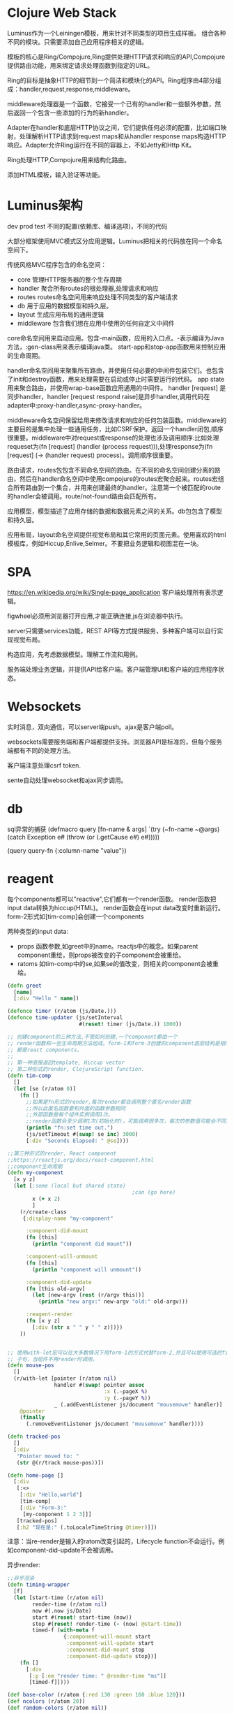 * Clojure Web Stack
  Luminus作为一个Leiningen模板，用来针对不同类型的项目生成样板。
  组合各种不同的模块。只需要添加自己应用程序相关的逻辑。

  模板的核心是Ring/Compojure,Ring提供处理HTTP请求和响应的API,Compojure提供路由功能，用来绑定请求处理函数到指定的URL。

  Ring的目标是抽象HTTP的细节到一个简洁和模块化的API。Ring程序由4部分组成：handler,request,response,middleware。

  middleware处理器是一个函数，它接受一个已有的handler和一些额外参数，然后返回一个包含一些添加的行为的新handler。

  Adapter在handler和底层HTTP协议之间，它们提供任何必须的配置，比如端口映射，处理解析HTTP请求到request maps和从handler response maps构造HTTP响应。Adapter允许Ring运行在不同的容器上，不如Jetty和Http Kit。

  Ring处理HTTP,Compojure用来结构化路由。

  添加HTML模板，输入验证等功能。

* Luminus架构
  dev prod test 不同的配置(依赖库、编译选项)，不同的代码

  大部分框架使用MVC模式区分应用逻辑。Luminus把相关的代码放在同一个命名空间下。
  
  传统风格MVC程序包含的命名空间： 
  - core 管理HTTP服务器的整个生存周期
  - handler 聚合所有routes的根处理器,处理请求和响应
  - routes routes命名空间用来响应处理不同类型的客户端请求
  - db 用于应用的数据模型和持久层。
  - layout 生成应用布局的通用逻辑
  - middleware 包含我们想在应用中使用的任何自定义中间件

  core命名空间用来启动应用。包含-main函数，应用的入口点。-表示编译为Java方法，:gen-class用来表示编译java类。 start-app和stop-app函数用来控制应用的生命周期。

  handler命名空间用来聚集所有路由，并使用任何必要的中间件包装它们。也包含了init和destroy函数，用来处理需要在启动或停止时需要运行的代码。 
  app state用来聚合路由，并使用wrap-base函数应用通用的中间件。
  handler [request] 是同步handler，handler [request respond raise]是异步handler,调用代码在adapter中:proxy-handler,async-proxy-handler。
  
  middleware命名空间保留给用来修改请求和响应的任何包装函数。middleware的主要目的是集中处理一些通用任务，比如CSRF保护。返回一个handler闭包,顺序很重要。middleware中对request或response的处理也涉及调用顺序:比如处理requeset为(fn [request] (handler (process request))),处理response为(fn [request] (-> (handler request) process)。调用顺序很重要。


  路由请求，routes包包含不同命名空间的路由。在不同的命名空间创建分离的路由，然后在handler命名空间中使用compojure的routes宏聚合起来。routes宏组合所有路由到一个集合，并用来创建最终的handler。注意第一个被匹配的route的handler会被调用。route/not-found路由会匹配所有。

  应用模型，模型描述了应用存储的数据和数据元素之间的关系。db包包含了模型和持久层。

  应用布局，layout命名空间提供视觉布局和其它常用的页面元素。使用喜欢的html模板库，例如Hiccup,Enlive,Selmer。不要把业务逻辑和视图混在一块。

* SPA
  https://en.wikipedia.org/wiki/Single-page_application
  客户端处理所有表示逻辑。

  figwheel必须用浏览器打开应用,才能正确连接,js在浏览器中执行。

  server只需要services功能，REST API等方式提供服务，多种客户端可以自行实现视觉布局。

  构造应用，先考虑数据模型。理解工作流和用例。

  服务端处理业务逻辑，并提供API给客户端。客户端管理UI和客户端的应用程序状态。

* Websockets
  实时消息，双向通信，可以server端push。ajax是客户端poll。

  websockets需要服务端和客户端都提供支持。浏览器API是标准的，但每个服务端都有不同的处理方法。
  
  客户端注意处理csrf token.

  sente自动处理websocket和ajax同步调用。

* db   
  sql异常的捕获
(defmacro query [fn-name & args]
  `(try
     (~fn-name ~@args)
     (catch Exception e#
       (throw (or (.getCause e#) e#)))))

(query query-fn {:column-name "value"})
  
* reagent
    每个components都可以"reactive",它们都有一个render函数。
    render函数把input data转换为hiccup(HTML)。
    render函数会在input data改变时重新运行。
    form-2形式如[tim-comp]会创建一个components

    两种类型的input data: 
    - props 函数参数,如greet中的name。reactjs中的概念。如果parent component重绘，则props被改变的子component会被重绘。
    - ratoms 如tim-comp中的se,如果se的值改变，则相关的component会被重绘。

#+begin_src clojure
  (defn greet
    [name]
    [:div "Hello " name])

  (defonce timer (r/atom (js/Date.)))
  (defonce time-updater (js/setInterval
                         #(reset! timer (js/Date.)) 1000))

  ;; 创建component的三种方法,不管如何创建,一个component都由一个
  ;; render函数和一些生命周期方法组成。form-1和form-3创建的component底层结构是相同的，
  ;; 都是react components。
  ;;
  ;; 第一种直接返回template, Hiccup vector
  ;; 第二种形式的render, ClojureScript function.
  (defn tim-comp
    []
    (let [se (r/atom 0)]
      (fn []
        ;;如果是fn形式的render,每次render都会调用整个匿名render函数
        ;;所以此匿名函数要和外面的函数参数相同
        ;;外部函数是每个组件实例调用1次。
        ;;render函数会至少调用1次(初始化时)，可能调用很多次，每次的参数值可能会不同。
        (println "fn:set time out.")
        (js/setTimeout #(swap! se inc) 3000)
        [:div "Seconds Elapsed: " @se])))

  ;;第三种形式的render, React component
  ;;https://reactjs.org/docs/react-component.html
  ;;component生命周期 
  (defn my-component
    [x y z]
    (let [;some (local but shared state)
                                          ;can (go here)
          x (+ x 2)
          ]
      (r/create-class
       {:display-name "my-component"

        :component-did-mount
        (fn [this]
          (println "component did mount"))

        :component-will-unmount
        (fn [this]
          (println "component will unmount"))

        :component-did-update
        (fn [this old-argv]
          (let [new-argv (rest (r/argv this))]
            (println "new argv:" new-argv "old:" old-argv)))

        :reagent-render
        (fn [x y z]
          [:div (str x " " y " " z)])})
      ))


  ;; 使用with-let宏可以在大多数情况下用form-1的方式代替form-2,并且可以使用可选的finally
  ;; 子句，当组件不再render时调用。
  (defn mouse-pos
    []
    (r/with-let [pointer (r/atom nil)
                 handler #(swap! pointer assoc
                                 :x (.-pageX %)
                                 :y (.-pageY %))
                 _ (.addEventListener js/document "mousemove" handler)]
      @pointer
      (finally
        (.removeEventListener js/document "mousemove" handler))))

  (defn tracked-pos
    []
    [:div
     "Pointer moved to: "
     (str @(r/track mouse-pos))])

  (defn home-page []
    [:div
     [:<>
      [:div "Hello,world"]
      [tim-comp]
      [:div "Form-3:"
       [my-component 1 2 3]]]
     [tracked-pos]
     [:h2 "现在是:" (.toLocaleTimeString @timer)]])
#+end_src

   注意：当re-render是输入的ratom改变引起的，Lifecycle function不会运行。例如component-did-update不会被调用。

   异步render:
#+begin_src clojure
  ;;异步渲染
  (defn timing-wrapper
    [f]
    (let [start-time (r/atom nil)
          render-time (r/atom nil)
          now #(.now js/Date)
          start #(reset! start-time (now))
          stop #(reset! render-time (- (now) @start-time))
          timed-f (with-meta f
                    {:component-will-mount start
                     :component-will-update start
                     :component-did-mount stop
                     :component-did-update stop})]
      (fn []
        [:div
         [:p [:em "render time: " @render-time "ms"]]
         [timed-f]])))

  (def base-color (r/atom {:red 130 :green 160 :blue 120}))
  (def ncolors (r/atom 20))
  (def random-colors (r/atom nil))

  (defn to-rgb
    [{:keys [red green blue]}]
    (let [hex #(str (if (< % 16) "0")
                    (-> % js/Math.round (.toString 16)))]
      (str "#" (hex red) (hex green) (hex blue))))

  (defn tweak-color
    [{:keys [red green blue]}]
    (let [rnd #(-> (js/Math.random) (* 256))
          tweak #(-> % (+ (rnd)) (/ 2) js/Math.floor)]
      {:red (tweak red) :green (tweak green) :blue (tweak blue)}))

  (defn reset-random-colors
    [color]
    (reset! random-colors
            (repeatedly #(-> color tweak-color to-rgb))))

  (defn color-choose
    [color-part]
    [:div.color-slider
     (name color-part) " " (color-part @base-color)
     [:input {:type "range" :min 0 :max 255
              :value (color-part @base-color)
              :on-change (fn [e]
                           (swap! base-color assoc
                                  color-part (-> e .-target .-value int))
                           (reset-random-colors @base-color))}]])

  (defn ncolors-choose
    []
    [:div.color-slider
     "number of color divs " @ncolors
     [:input {:type "range" :min 0 :max 500
              :value @ncolors
              :on-change #(reset! ncolors (-> % .-target .-value int))}]])

  (defn color-plate
    [color]
    [:div.color-plate
     {:style {:background-color color
              :width "18em"
              :height "5em"}}])

  (defn palette
    []
    (let [color @base-color
          n @ncolors]
      [:div
       [:p "base color: "]
       [color-plate (to-rgb color)]
       [:div.color-samples
        [:p n " random matching colors:"]
        (map-indexed (fn [k v]
                       ^{:key k} [color-plate v])
                     (take n @random-colors))]]))

  (defn color-demo
    []
    (reset-random-colors @base-color)
    (fn []
      [:div
       [:h2 "Matching colors"]
       [color-choose :red]
       [color-choose :green]
       [color-choose :blue]
       [ncolors-choose]
       [timing-wrapper palette]]))
#+end_src

   props, children
#+begin_src clojurescript
  ;; props and children
  (defn my-div
    []
    (let [this (r/current-component)]
      (println this)
      (into [:div.custom (r/props this)]
            (r/children this))))

  (defn call-my-div
    []
    [:div
     [my-div "Some text."]
     [my-div {:style {:font-weight "bold"}}
      [:p "Some other text in bold."]]])
#+end_src
   
   reagent什么时候重绘组件：
   - 组件状态修改
   - props修改
   - ratom修改

* re-frame
  re-frame是一个大循环，所有状态数据放在一个统一的app-db.像是一个内存数据库。

  循环中6个事件周期：
  - Event dispatch
  - Event handling
  - Effect handling
  - Query
  - View
  - DOM
   
  re-frame程序就像一个reduce,针对注册的事件处理器支持的事件集合进行reduce。
  但是不纯的事件处理器破坏了这个优点，比如HTTP GET,或者dispatch。

** Event Dispatch
   当某个事件发生时发送。用户点击按钮，websocket接收一个新信息。

   事件推动re-frame循环处理。re-frame是事件驱动的。

   :on-click rf/dispatch

** Event Handling
   响应事件，应用决定做什么动作。事件处理器函数计算副作用。更准确地说，它们计算一个effects的描述。这个描述是一个数据结构，声明了世界如何修改(因为这个事件的发生)

   rf/reg-event-db rf/reg-event-fx

   -db处理器接受一个coeffect(即db),并且只返回一个effect.
   -fx处理器可以接受多个coeffects(一个map),可以返回多个effect(通过map)。
   -fx允许我们以数据声明的方式返回副作用。

   实际上-db是-fx的interceptor包装

*** coeffects
    coeffects是当前世界的状态，传递给event handler的数据。
    reg-event-db只接受一个coeffect,即db。

    每次事件被处理时会创建一个context(map)，这个context包含一个coeffects键。在到达注册的事件处理器之前，context的值被一连串的interceptor的:before函数改变。

    inject-cofx,为当前事件处理器添加coeffects.
#+begin_src clojure
  (reg-event-fx
   :some-id
   [(inject-cofx :random-int 10) (inject-cofx :now)]
   (fn [cofx _]
     ;;可以访问cofx键:random-int :now
     ))
#+end_src

  使用reg-cofx 添加cofx handler。

  reg-event-db和reg-event-fx会添加默认的interceptors到interceptor chain开头，第一个是do-fx,用于执行effect handler,第二个是(inject-cofx :db),用于添加:db key到coeffects。

** Effect Handling
   effect描述(即event handler返回的数据)的具体实现，主要处理数据中的副作用,把非pure部分放到effect handler中处理。effects推动应用程序向前，没有它们的话，应用程序只能永远停留在一个状态，什么也不能做。

   effect handling只是改变了世界的一部分：应用状态。
#+begin_src clojure
  (rf/reg-fx
   :butterfly ;;effect key
   (fn [value] ;;effect handler
     ))
  ;;注意，effect handler的返回值会被忽略。

  ;;包含以下key的effects map会调用reg-fx注册的effect handler,"Flapping"作为value参数传递。
  {:butterfly "Flapping"}
#+end_src

** 状态改变引发的连锁反应
   任何应用状态的改变会触发以下的3部分。
   4-5-6部分实现了一个公式： v = f(s)
   View v, function f, app state s.
   函数f计算当应用程序在给定的应用状态s时，哪个DOM节点v需要显示给用户。也可以说，随着时间推移，当应用状态s改变时，f将重新运行计算新的v，来保持v与当前的s对应。
   也可以说，随着时间推移，呈现给用户的内容随着应用程序状态的变化而变化。

   第3部分，即Effect Handling改变了应用程序的状态s. 作为响应，4-5-6重新运行f计算显示给用户的新v。

** Query 
   从app state中提取数据，并提供正确的格式给view函数。

   rf/reg-sub，view函数使用rf/subscribe [:query-id] 订阅query,注意subscribe返回一个ratom。

** View
   一个或多个view函数(reagent组件)，计算需要显示给用户的UI DOM。

** DOM
   不需要写任何东西，由Reagent/React处理。最终，浏览器的DOM被改变。

** re-frame Interceptors
   interceptors可以管理undo,tracing和validation之类的。
   interceptors实现跟middleware一样的功能。

   在web server中，middleware在一个方向逐步转换一个request,在另一个方向逐步产生一个response。
   re-frame中，前向步骤逐步创建coeffects(事件处理器的输入)，后向步骤逐步产生effects(事件处理器的输出）。

   处理器也是interceptors。

   实际上reg-event- 产生的就是interceptors链。当dispatch发生时，interceptors链被执行。

   每个链都有如下形式
   {:id :some-id
   :before (fn [context]...) ;;返回可能被修改的context
   :after (fn [context]...)} ;;没有的话返回identity
   interceptors链就是[{...} {...} {...}]的形式。
   执行这个链的过程就是:
   - 创建一个context
   - 向前迭代这个链，针对每个interceptor调用:before函数
   - 反方向迭代，调用:after函数。

   这就是事件处理的过程。

** Subscriptions
  reg-sub用于注册订阅处理器（Subscription handlers）。
  注册一个处理器并不意味着这个节点会出现在图中，只是定义了当需要这个节点时如何计算。

  app-db是这个图。包含整个应用的状态，状态被修改，view也会改变。

  保持view尽可能简单。

** re-frame application
   构造一个re-frame app，需要：
   - 设计app的数据结构(数据层)
   - 编写reagent view函数(domino 5) ,要尽可能简单
   - 编写事件处理器函数(控制层 和/或 状态转换层，domino 2)
   - 编写订阅函数 (query layer, domino 4)
     

   启动应用状态：
   - 注册处理器：
     - subscription (reg-sub)
     - events (reg-event-db / reg-event-fx)
     - effects (reg-fx)
     - coeffects (reg-cofx)
   - 启动 reagent(views render)
   - 加载正确的初始数据到app-db,例如merge:
     - 一些默认值
     - LocalStorage存储的值
     - 通过对服务端进行服务调用获得的值
     
   只有事件处理器可以修改app-db,这是规则！！！即使是初始化也要在事件处理器中。
   在view render前的事件可以用dispatch-sync,确保初始化完成。

** ui lib
   bootstrap使用量第一
   senmantic ui好像18年后不活跃了
   
